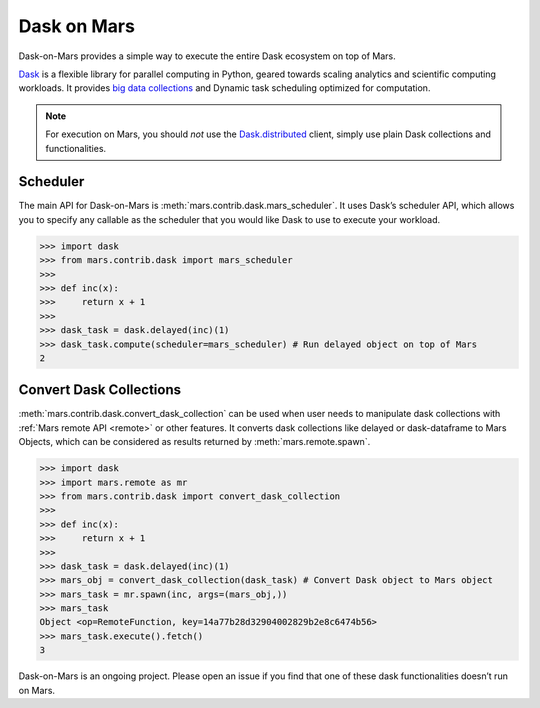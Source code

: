 .. _dask:

============
Dask on Mars
============

Dask-on-Mars provides a simple way to execute the entire Dask ecosystem on top of Mars.

`Dask <https://dask.org/>`__ is a flexible library for parallel computing in Python, geared towards 
scaling analytics and scientific computing workloads. It provides `big data collections
<https://docs.dask.org/en/latest/user-interfaces.html>`__ and Dynamic task scheduling 
optimized for computation.

.. note::
  For execution on Mars, you should *not* use the
  `Dask.distributed <https://distributed.dask.org/en/latest/quickstart.html>`__
  client, simply use plain Dask collections and functionalities.

Scheduler
---------

The main API for Dask-on-Mars is :meth:`mars.contrib.dask.mars_scheduler`. It 
uses Dask’s scheduler API, which allows you to specify any callable as the 
scheduler that you would like Dask to use to execute your workload. 

.. code-block:: python

   >>> import dask
   >>> from mars.contrib.dask import mars_scheduler
   >>>
   >>> def inc(x):
   >>>     return x + 1
   >>>
   >>> dask_task = dask.delayed(inc)(1)
   >>> dask_task.compute(scheduler=mars_scheduler) # Run delayed object on top of Mars
   2

Convert Dask Collections
------------------------

:meth:`mars.contrib.dask.convert_dask_collection` can be used when user needs to 
manipulate dask collections with :ref:`Mars remote API <remote>` or other 
features. It converts dask collections like delayed or dask-dataframe to Mars Objects, 
which can be considered as results returned by :meth:`mars.remote.spawn`.

.. code-block:: python

   >>> import dask
   >>> import mars.remote as mr
   >>> from mars.contrib.dask import convert_dask_collection
   >>>
   >>> def inc(x):
   >>>     return x + 1
   >>>
   >>> dask_task = dask.delayed(inc)(1)
   >>> mars_obj = convert_dask_collection(dask_task) # Convert Dask object to Mars object
   >>> mars_task = mr.spawn(inc, args=(mars_obj,))
   >>> mars_task
   Object <op=RemoteFunction, key=14a77b28d32904002829b2e8c6474b56>
   >>> mars_task.execute().fetch()
   3

Dask-on-Mars is an ongoing project. Please open an issue if you find that one of 
these dask functionalities doesn’t run on Mars.